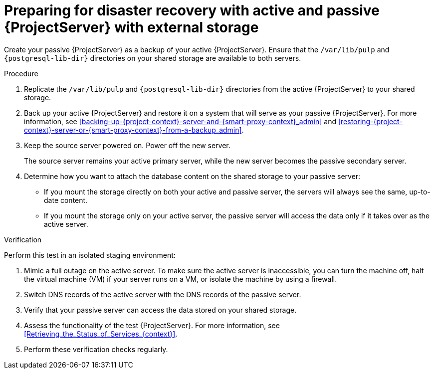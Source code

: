 [id="preparing-for-disaster-recovery-with-active-and-passive-project-server-with-external-storage"]
= Preparing for disaster recovery with active and passive {ProjectServer} with external storage

ifdef::satellite[]
Create your passive {ProjectServer} as a clone of your active {ProjectServer}.
endif::[]
ifndef::satellite[]
Create your passive {ProjectServer} as a backup of your active {ProjectServer}.
endif::[]
Ensure that the `/var/lib/pulp` and `{postgresql-lib-dir}` directories on your shared storage are available to both servers.

.Procedure
. Replicate the `/var/lib/pulp` and `{postgresql-lib-dir}` directories from the active {ProjectServer} to your shared storage.
ifdef::satellite[]
. Clone your active {ProjectServer}.
For more information, see xref:cloning_satellite_server[].
endif::[]
ifndef::satellite[]
. Back up your active {ProjectServer} and restore it on a system that will serve as your passive {ProjectServer}.
For more information, see xref:backing-up-{project-context}-server-and-{smart-proxy-context}_admin[] and xref:restoring-{project-context}-server-or-{smart-proxy-context}-from-a-backup_admin[].
endif::[]
. Keep the source server powered on.
Power off the new server.
+
The source server remains your active primary server, while the new server becomes the passive secondary server.
. Determine how you want to attach the database content on the shared storage to your passive server:
* If you mount the storage directly on both your active and passive server, the servers will always see the same, up-to-date content.
* If you mount the storage only on your active server, the passive server will access the data only if it takes over as the active server.

.Verification
Perform this test in an isolated staging environment:

. Mimic a full outage on the active server.
To make sure the active server is inaccessible, you can turn the machine off, halt the virtual machine (VM) if your server runs on a VM, or isolate the machine by using a firewall.
. Switch DNS records of the active server with the DNS records of the passive server.
. Verify that your passive server can access the data stored on your shared storage.
. Assess the functionality of the test {ProjectServer}.
For more information, see xref:Retrieving_the_Status_of_Services_{context}[].
. Perform these verification checks regularly.

ifdef::satellite[]
.Additional resources
* For more information on mounting directories, see link:{RHELDocsBaseURL}9/html-single/managing_file_systems/index#mounting-file-systems-on-demand_managing-file-systems[Mounting file systems on demand] in _{RHEL}{nbsp}9 Managing file systems_.
endif::[]
